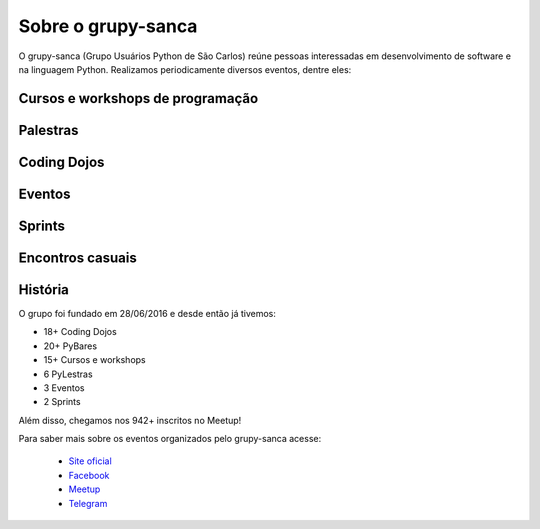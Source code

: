 Sobre o grupy-sanca
===================

O grupy-sanca (Grupo Usuários Python de São Carlos) reúne pessoas interessadas
em desenvolvimento de software e na linguagem Python. Realizamos periodicamente
diversos eventos, dentre eles:


Cursos e workshops de programação
---------------------------------

.. figure:: images/sobre/curso01.jpg
   :align: center
   :scale: 80%

.. figure:: images/sobre/curso02.jpg
   :align: center
   :scale: 80%

.. figure:: images/sobre/curso03.jpg
   :align: center
   :scale: 80%

.. figure:: images/sobre/curso04.jpg
   :align: center
   :scale: 80%


Palestras
---------

.. figure:: images/sobre/palestras01.jpg
   :align: center
   :scale: 80%

.. figure:: images/sobre/palestras02.jpg
   :align: center
   :scale: 80%


Coding Dojos
------------

.. figure:: images/sobre/dojo01.jpg
   :align: center
   :scale: 80%

.. figure:: images/sobre/dojo02.jpg
   :align: center
   :scale: 80%


Eventos
-------

.. figure:: images/sobre/eventos01.jpg
   :align: center
   :scale: 80%

.. figure:: images/sobre/eventos02.jpg
   :align: center
   :scale: 80%

.. figure:: images/sobre/eventos03.jpg
   :align: center
   :scale: 80%

.. figure:: images/sobre/eventos04.jpg
   :align: center
   :scale: 80%


Sprints
-------

.. figure:: images/sobre/sprint01.jpg
   :align: center
   :scale: 80%

.. figure:: images/sobre/sprint02.jpg
   :align: center
   :scale: 80%


Encontros casuais
-----------------

.. figure:: images/sobre/bar01.jpg
   :align: center
   :scale: 80%

.. figure:: images/sobre/bar02.jpg
   :align: center
   :scale: 80%


História
--------

O grupo foi fundado em 28/06/2016 e desde então já tivemos:

- 18+ Coding Dojos

- 20+ PyBares

- 15+ Cursos e workshops

-  6  PyLestras

-  3  Eventos

-  2  Sprints

Além disso, chegamos nos 942+ inscritos no Meetup!


Para saber mais sobre os eventos organizados pelo grupy-sanca acesse:

  - `Site oficial <http://www.grupysanca.com.br>`_

  - `Facebook <https://www.facebook.com/grupysanca/>`_

  - `Meetup <https://www.meetup.com/grupy-sanca>`_

  - `Telegram <https://t.me/grupysanca>`_
